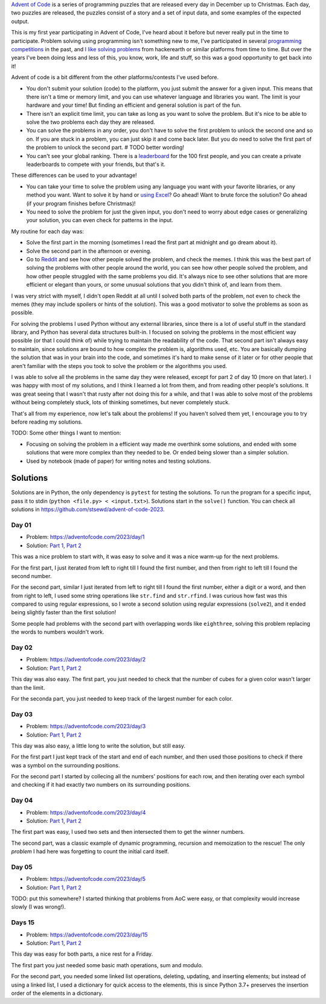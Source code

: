 .. title: Advent of Code 2023 - solutions and my experience
.. date: 2023-12-26
.. category: problem solving, experience
.. tags: problem solving, experience
.. description: My solutions to Advent of Code 2023 and my experience.

`Advent of Code`_ is a series of programming puzzles that are released every day in December up to Christmas.
Each day, two puzzles are released, the puzzles consist of a story and a set of input data,
and some examples of the expected output.

.. _Advent of Code: https://adventofcode.com/

This is my first year participating in Advent of Code,
I've heard about it before but never really put in the time to participate.
Problem solving using programming isn't something new to me,
I've participated in several `programming competitions`_ in the past,
and `I like solving problems`_ from hackerearth or similar platforms from time to time.
But over the years I've been doing less and less of this, you know, work, life and stuff,
so this was a good opportunity to get back into it!

.. _programming competitions: link to previous blog post
.. _I like solving problems: https://github.com/stsewd/programming-problems-rust

Advent of code is a bit different from the other platforms/contests I've used before.

- You don't submit your solution (code) to the platform, you just submit the answer for a given input.
  This means that there isn't a time or memory limit, and you can use whatever language and libraries you want.
  The limit is your hardware and your time!
  But finding an efficient and general solution is part of the fun.
- There isn't an explicit time limit, you can take as long as you want to solve the problem.
  But it's nice to be able to solve the two problems each day they are released.
- You can solve the problems in any order, you don't have to solve the first problem to unlock the second one and so on.
  If you are stuck in a problem, you can just skip it and come back later.
  But you do need to solve the first part of the problem to unlock the second part.
  # TODO better wording!
- You can't see your global ranking. There is a `leaderboard`_ for the 100 first people,
  and you can create a private leaderboards to compete with your friends, but that's it.

.. _leaderboard: https://adventofcode.com/2023/leaderboard

These differences can be used to your advantage!

- You can take your time to solve the problem using any language you want with your favorite libraries, or any method you want.
  Want to solve it by hand or `using Excel`_? Go ahead! Want to brute force the solution? Go ahead (if your program finishes before Christmas)!
- You need to solve the problem for just the given input, you don't need to worry about edge cases or generalizing your solution,
  you can even check for patterns in the input.

.. _using Excel: https://www.reddit.com/r/adventofcode/comments/189qs63/2023_day_3_a_successful_3rd_day_using_only_excel/

My routine for each day was:

- Solve the first part in the morning (sometimes I read the first part at midnight and go dream about it).
- Solve the second part in the afternoon or evening.
- Go to `Reddit`_ and see how other people solved the problem, and check the memes.
  I think this was the best part of solving the problems with other people around the world,
  you can see how other people solved the problem, and how other people struggled with the same problems you did.
  It's always nice to see other solutions that are more efficient or elegant than yours,
  or some unusual solutions that you didn't think of, and learn from them.

.. _Reddit: https://www.reddit.com/r/adventofcode/

I was very strict with myself, I didn't open Reddit at all until I solved both parts of the problem,
not even to check the memes (they may include spoilers or hints of the solution).
This was a good motivator to solve the problems as soon as possible.

For solving the problems I used Python without any external libraries,
since there is a lot of useful stuff in the standard library,
and Python has several data structures built-in.
I focused on solving the problems in the most efficient way possible (or that I could think of) while trying to maintain the readability of the code.
That second part isn't always easy to maintain, since solutions are bound to how complex the problem is, algorithms used, etc.
You are basically dumping the solution that was in your brain into the code,
and sometimes it's hard to make sense of it later or for other people that aren't
familiar with the steps you took to solve the problem or the algorithms you used.

I was able to solve all the problems in the same day they were released,
except for part 2 of day 10 (more on that later).
I was happy with most of my solutions, and I think I learned a lot from them,
and from reading other people's solutions.
It was great seeing that I wasn't that rusty after not doing this for a while,
and that I was able to solve most of the problems without being completely stuck,
lots of thinking sometimes, but never completely stuck.

That's all from my experience, now let's talk about the problems!
If you haven't solved them yet, I encourage you to try before reading my solutions.


TODO: Some other things I want to mention:

- Focusing on solving the problem in a efficient way made me overthink some solutions,
  and ended with some solutions that were more complex than they needed to be.
  Or ended being slower than a simpler solution.
- Used by notebook (made of paper) for writing notes and testing solutions.

Solutions
---------

Solutions are in Python, the only dependency is ``pytest`` for testing the solutions.
To run the program for a specific input, pass it to stdin (``python <file.py> < <input.txt>``).
Solutions start in the ``solve()`` function.
You can check all solutions in https://github.com/stsewd/advent-of-code-2023.

Day 01
~~~~~~

- Problem: https://adventofcode.com/2023/day/1
- Solution: `Part 1 <https://github.com/stsewd/advent-of-code-2023/blob/main/01.py>`__, `Part 2 <https://github.com/stsewd/advent-of-code-2023/blob/main/01-2.py>`__

This was a nice problem to start with, it was easy to solve and it was a nice warm-up for the next problems.

For the first part, I just iterated from left to right till I found the first number,
and then from right to left till I found the second number.

For the second part, similar I just iterated from left to right till I found the first number, either a digit or a word, and then from right to left,
I used some string operations like ``str.find`` and ``str.rfind``.
I was curious how fast was this compared to using regular expressions,
so I wrote a second solution using regular expressions (``solve2``),
and it ended being slightly faster than the first solution!

Some people had problems with the second part with overlapping words like ``eighthree``,
solving this problem replacing the words to numbers wouldn't work.

Day 02
~~~~~~

- Problem: https://adventofcode.com/2023/day/2
- Solution: `Part 1 <https://github.com/stsewd/advent-of-code-2023/blob/main/02.py>`__, `Part 2 <https://github.com/stsewd/advent-of-code-2023/blob/main/02-2.py>`__

This day was also easy.
The first part, you just needed to check that the number of cubes for a given color wasn't larger than the limit.

For the seconda part, you just needed to keep track of the largest number for each color.

Day 03
~~~~~~

- Problem: https://adventofcode.com/2023/day/3
- Solution: `Part 1 <https://github.com/stsewd/advent-of-code-2023/blob/main/03.py>`__, `Part 2 <https://github.com/stsewd/advent-of-code-2023/blob/main/03-2.py>`__

This day was also easy, a little long to write the solution, but still easy.

For the first part I just kept track of the start and end of each number,
and then used those positions to check if there was a symbol on the surrounding positions.

For the second part I started by collecing all the numbers' positions for each row,
and then iterating over each symbol and checking if it had exactly two numbers on its surrounding positions.

Day 04
~~~~~~

- Problem: https://adventofcode.com/2023/day/4
- Solution: `Part 1 <https://github.com/stsewd/advent-of-code-2023/blob/main/04.py>`__, `Part 2 <https://github.com/stsewd/advent-of-code-2023/blob/main/04-2.py>`__

The first part was easy, I used two sets and then intersected them to get the winner numbers.

The second part, was a classic example of dynamic programming, recursion and memoization to the rescue!
The only *problem* I had here was forgetting to count the initial card itself.

Day 05
~~~~~~

- Problem: https://adventofcode.com/2023/day/5
- Solution: `Part 1 <https://github.com/stsewd/advent-of-code-2023/blob/main/05.py>`__, `Part 2 <https://github.com/stsewd/advent-of-code-2023/blob/main/05-2.py>`__

TODO: put this somewhere?
I started thinking that problems from AoC were easy, or that complexity would increase slowly (I was wrong!).

Days 15
~~~~~~~

- Problem: https://adventofcode.com/2023/day/15
- Solution: `Part 1 <https://github.com/stsewd/advent-of-code-2023/blob/main/15.py>`__, `Part 2 <https://github.com/stsewd/advent-of-code-2023/blob/main/15-2.py>`__

This day was easy for both parts, a nice rest for a Friday.

The first part you just needed some basic math operations, sum and modulo.

For the second part, you needed some linked list operations, deleting, updating, and inserting elements;
but instead of using a linked list, I used a dictionary for quick access to the elements,
this is since Python 3.7+ preserves the insertion order of the elements in a dictionary.
